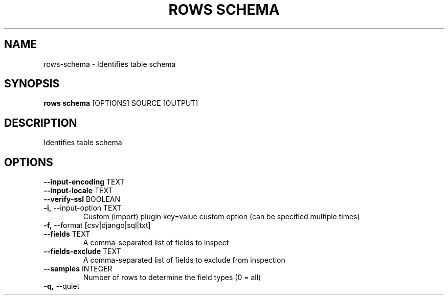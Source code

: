 .TH "ROWS SCHEMA" "1" "30-Oct-2019" "0.4.2.dev0" "rows schema Manual"
.SH NAME
rows\-schema \- Identifies table schema
.SH SYNOPSIS
.B rows schema
[OPTIONS] SOURCE [OUTPUT]
.SH DESCRIPTION
Identifies table schema
.SH OPTIONS
.TP
\fB\-\-input\-encoding\fP TEXT
.PP
.TP
\fB\-\-input\-locale\fP TEXT
.PP
.TP
\fB\-\-verify\-ssl\fP BOOLEAN
.PP
.TP
\fB\-i,\fP \-\-input\-option TEXT
Custom (import) plugin key=value custom option (can be specified multiple times)
.TP
\fB\-f,\fP \-\-format [csv|django|sql|txt]
.PP
.TP
\fB\-\-fields\fP TEXT
A comma-separated list of fields to inspect
.TP
\fB\-\-fields\-exclude\fP TEXT
A comma-separated list of fields to exclude from inspection
.TP
\fB\-\-samples\fP INTEGER
Number of rows to determine the field types (0 = all)
.TP
\fB\-q,\fP \-\-quiet
.PP
